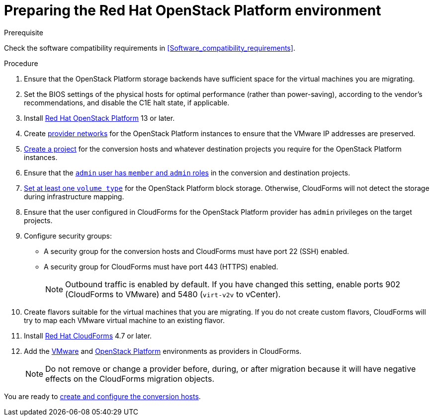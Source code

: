 // Used in module: assembly_Preparing_the_target_environment.adoc
[id="Preparing_the_osp_target_environment"]
= Preparing the Red Hat OpenStack Platform environment

.Prerequisite

Check the software compatibility requirements in xref:Software_compatibility_requirements[].

.Procedure

. Ensure that the OpenStack Platform storage backends have sufficient space for the virtual machines you are migrating.

. Set the BIOS settings of the physical hosts for optimal performance (rather than power-saving), according to the vendor's recommendations, and disable the C1E halt state, if applicable.

. Install link:https://access.redhat.com/documentation/en-us/red_hat_openstack_platform/13/html-single/director_installation_and_usage/[Red Hat OpenStack Platform] 13 or later.

. Create link:https://access.redhat.com/documentation/en-us/red_hat_openstack_platform/13/html-single/networking_guide/#create_a_network[provider networks] for the OpenStack Platform instances to ensure that the VMware IP addresses are preserved.

. link:https://access.redhat.com/documentation/en-us/red_hat_openstack_platform/13/html-single/users_and_identity_management_guide/#create_a_project[Create a project] for the conversion hosts and whatever destination projects you require for the OpenStack Platform instances.

. Ensure that the link:https://access.redhat.com/documentation/en-us/red_hat_openstack_platform/13/html-single/users_and_identity_management_guide/#edit_a_project[`admin` user has `member` and `admin` roles] in the conversion and destination projects.

. link:https://access.redhat.com/documentation/en-us/red_hat_openstack_platform/13/html-single/storage_guide/#section-volumes-advanced-vol-type[Set at least one `volume type`] for the OpenStack Platform block storage. Otherwise, CloudForms will not detect the storage during infrastructure mapping.

. Ensure that the user configured in CloudForms for the OpenStack Platform provider has `admin` privileges on the target projects.

. Configure security groups:
* A security group for the conversion hosts and CloudForms must have port 22 (SSH) enabled.
* A security group for CloudForms must have port 443 (HTTPS) enabled.
+
[NOTE]
====
Outbound traffic is enabled by default. If you have changed this setting, enable ports 902 (CloudForms to VMware) and 5480 (`virt-v2v` to vCenter).
====

. Create flavors suitable for the virtual machines that you are migrating. If you do not create custom flavors, CloudForms will try to map each VMware virtual machine to an existing flavor.

. Install link:https://access.redhat.com/documentation/en-us/red_hat_cloudforms/4.7/html-single/installing_red_hat_cloudforms_on_red_hat_openstack_platform/[Red Hat CloudForms] 4.7 or later.

. Add the link:https://access.redhat.com/documentation/en-us/red_hat_cloudforms/4.7/html-single/managing_providers/#vmware_vcenter_providers[VMware] and link:https://access.redhat.com/documentation/en-us/red_hat_cloudforms/4.7/html-single/managing_providers/#adding_an_openstack_infrastructure_provider[OpenStack Platform] environments as providers in CloudForms.
+
[NOTE]
====
Do not remove or change a provider before, during, or after migration because it will have negative effects on the CloudForms migration objects.
====

You are ready to xref:Creating_and_configuring_the_conversion_hosts[create and configure the conversion hosts].
